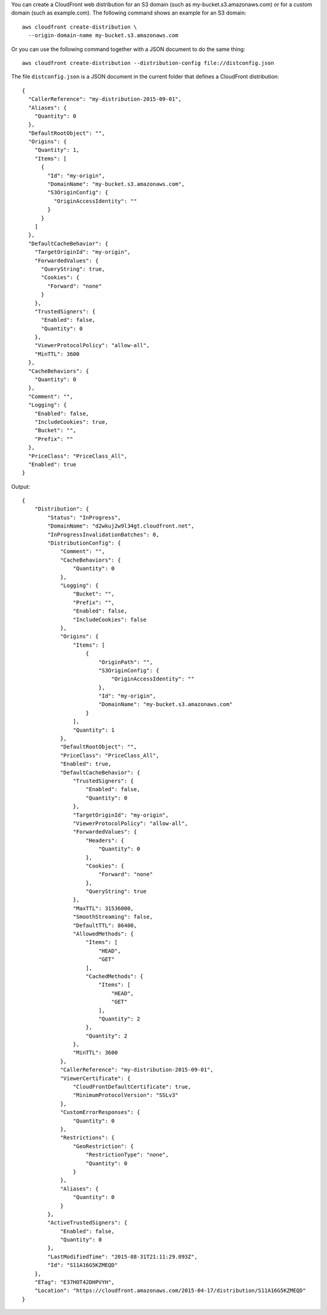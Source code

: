 You can create a CloudFront web distribution for an S3 domain (such as
my-bucket.s3.amazonaws.com) or for a custom domain (such as example.com).
The following command shows an example for an S3 domain::

  aws cloudfront create-distribution \
    --origin-domain-name my-bucket.s3.amazonaws.com

Or you can use the following command together with a JSON document to do the
same thing::

  aws cloudfront create-distribution --distribution-config file://distconfig.json

The file ``distconfig.json`` is a JSON document in the current folder that defines a CloudFront distribution::

  {
    "CallerReference": "my-distribution-2015-09-01",
    "Aliases": {
      "Quantity": 0
    },
    "DefaultRootObject": "",
    "Origins": {
      "Quantity": 1,
      "Items": [
        {
          "Id": "my-origin",
          "DomainName": "my-bucket.s3.amazonaws.com",
          "S3OriginConfig": {
            "OriginAccessIdentity": ""
          }
        }
      ]
    },
    "DefaultCacheBehavior": {
      "TargetOriginId": "my-origin",
      "ForwardedValues": {
        "QueryString": true,
        "Cookies": {
          "Forward": "none"
        }
      },
      "TrustedSigners": {
        "Enabled": false,
        "Quantity": 0
      },
      "ViewerProtocolPolicy": "allow-all",
      "MinTTL": 3600
    },
    "CacheBehaviors": {
      "Quantity": 0
    },
    "Comment": "",
    "Logging": {
      "Enabled": false,
      "IncludeCookies": true,
      "Bucket": "",
      "Prefix": ""
    },
    "PriceClass": "PriceClass_All",
    "Enabled": true
  }


Output::

  {
      "Distribution": {
          "Status": "InProgress",
          "DomainName": "d2wkuj2w9l34gt.cloudfront.net",
          "InProgressInvalidationBatches": 0,
          "DistributionConfig": {
              "Comment": "",
              "CacheBehaviors": {
                  "Quantity": 0
              },
              "Logging": {
                  "Bucket": "",
                  "Prefix": "",
                  "Enabled": false,
                  "IncludeCookies": false
              },
              "Origins": {
                  "Items": [
                      {
                          "OriginPath": "",
                          "S3OriginConfig": {
                              "OriginAccessIdentity": ""
                          },
                          "Id": "my-origin",
                          "DomainName": "my-bucket.s3.amazonaws.com"
                      }
                  ],
                  "Quantity": 1
              },
              "DefaultRootObject": "",
              "PriceClass": "PriceClass_All",
              "Enabled": true,
              "DefaultCacheBehavior": {
                  "TrustedSigners": {
                      "Enabled": false,
                      "Quantity": 0
                  },
                  "TargetOriginId": "my-origin",
                  "ViewerProtocolPolicy": "allow-all",
                  "ForwardedValues": {
                      "Headers": {
                          "Quantity": 0
                      },
                      "Cookies": {
                          "Forward": "none"
                      },
                      "QueryString": true
                  },
                  "MaxTTL": 31536000,
                  "SmoothStreaming": false,
                  "DefaultTTL": 86400,
                  "AllowedMethods": {
                      "Items": [
                          "HEAD",
                          "GET"
                      ],
                      "CachedMethods": {
                          "Items": [
                              "HEAD",
                              "GET"
                          ],
                          "Quantity": 2
                      },
                      "Quantity": 2
                  },
                  "MinTTL": 3600
              },
              "CallerReference": "my-distribution-2015-09-01",
              "ViewerCertificate": {
                  "CloudFrontDefaultCertificate": true,
                  "MinimumProtocolVersion": "SSLv3"
              },
              "CustomErrorResponses": {
                  "Quantity": 0
              },
              "Restrictions": {
                  "GeoRestriction": {
                      "RestrictionType": "none",
                      "Quantity": 0
                  }
              },
              "Aliases": {
                  "Quantity": 0
              }
          },
          "ActiveTrustedSigners": {
              "Enabled": false,
              "Quantity": 0
          },
          "LastModifiedTime": "2015-08-31T21:11:29.093Z",
          "Id": "S11A16G5KZMEQD"
      },
      "ETag": "E37HOT42DHPVYH",
      "Location": "https://cloudfront.amazonaws.com/2015-04-17/distribution/S11A16G5KZMEQD"
  }
